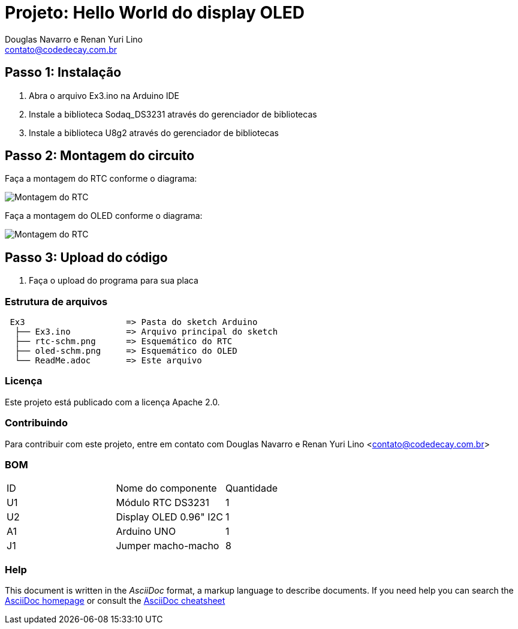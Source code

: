 :Project: Hello World do display OLED
:Author: Douglas Navarro e Renan Yuri Lino
:Email: contato@codedecay.com.br
:Date: 21/12/2016
:Revision: 2.1
:License: Apache 2.0

= Projeto: {Project}

== Passo 1: Instalação

1. Abra o arquivo Ex3.ino na Arduino IDE
2. Instale a biblioteca Sodaq_DS3231 através do gerenciador de bibliotecas
3. Instale a biblioteca U8g2 através do gerenciador de bibliotecas

== Passo 2: Montagem do circuito

Faça a montagem do RTC conforme o diagrama:

image::rtc-schm.png[Montagem do RTC]

Faça a montagem do OLED conforme o diagrama:

image::oled-schm.png[Montagem do RTC]

== Passo 3: Upload do código

1. Faça o upload do programa para sua placa

=== Estrutura de arquivos

....
 Ex3                    => Pasta do sketch Arduino
  ├── Ex3.ino           => Arquivo principal do sketch
  ├── rtc-schm.png      => Esquemático do RTC
  ├── oled-schm.png     => Esquemático do OLED
  └── ReadMe.adoc       => Este arquivo
....

=== Licença
Este projeto está publicado com a licença {License}.

=== Contribuindo
Para contribuir com este projeto, entre em contato com {Author} <{Email}>

=== BOM

|===
| ID | Nome do componente       | Quantidade
| U1 | Módulo RTC DS3231        | 1
| U2 | Display OLED 0.96" I2C   | 1
| A1 | Arduino UNO              | 1
| J1 | Jumper macho-macho       | 8        
|===


=== Help
This document is written in the _AsciiDoc_ format, a markup language to describe documents.
If you need help you can search the http://www.methods.co.nz/asciidoc[AsciiDoc homepage]
or consult the http://powerman.name/doc/asciidoc[AsciiDoc cheatsheet]
